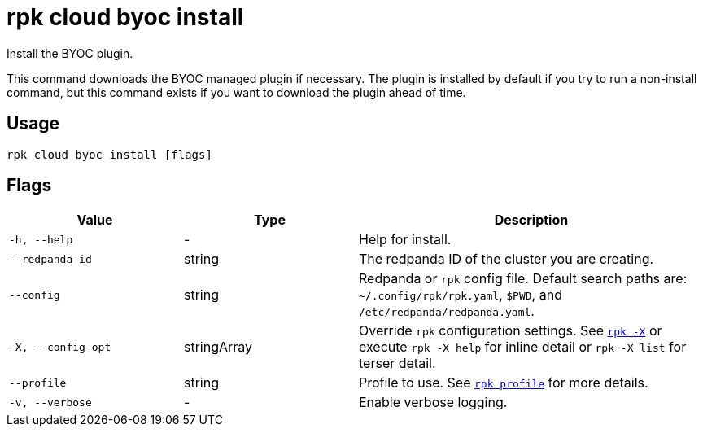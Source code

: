 = rpk cloud byoc install

Install the BYOC plugin.

This command downloads the BYOC managed plugin if necessary. The plugin is
installed by default if you try to run a non-install command, but this command
exists if you want to download the plugin ahead of time.

== Usage

[,bash]
----
rpk cloud byoc install [flags]
----

== Flags

[cols="1m,1a,2a"]
|===
|*Value* |*Type* |*Description*

|-h, --help |- |Help for install.

|--redpanda-id |string |The redpanda ID of the cluster you are creating.

|--config |string |Redpanda or `rpk` config file. Default search paths are: 
`~/.config/rpk/rpk.yaml`, `$PWD`, and `/etc/redpanda/redpanda.yaml`.

|-X, --config-opt |stringArray |Override `rpk` configuration settings. See xref:reference:rpk/rpk-x-options.adoc[`rpk -X`] or execute `rpk -X help` for inline detail or `rpk -X list` for terser detail.

|--profile |string |Profile to use. See xref:reference:rpk/rpk-profile.adoc[`rpk profile`] for more details.

|-v, --verbose |- |Enable verbose logging.
|===

